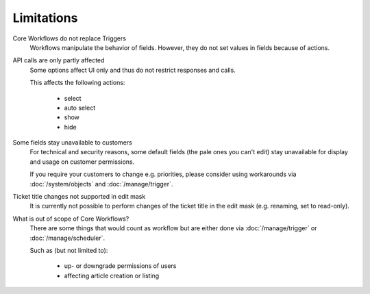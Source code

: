 Limitations
===========

Core Workflows do not replace Triggers
   Workflows manipulate the behavior of fields. However, they do not set values
   in fields because of actions.

API calls are only partly affected
   Some options affect UI only and thus do not restrict responses and calls.

   This affects the following actions:

    * select
    * auto select
    * show
    * hide

Some fields stay unavailable to customers
   For technical and security reasons, some default fields (the pale ones
   you can't edit) stay unavailable for display and usage on customer
   permissions.

   If you require your customers to change e.g. priorities, please
   consider using workarounds via :doc:`/system/objects` and
   :doc:`/manage/trigger`.

Ticket title changes not supported in edit mask
   It is currently not possible to perform changes of the ticket title in the
   edit mask (e.g. renaming, set to read-only).

What is out of scope of Core Workflows?
   There are some things that would count as workflow but are either done via
   :doc:`/manage/trigger` or :doc:`/manage/scheduler`.

   Such as (but not limited to):

    * up- or downgrade permissions of users
    * affecting article creation or listing
